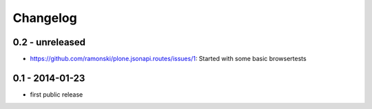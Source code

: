 Changelog
=========

0.2 - unreleased
----------------

- https://github.com/ramonski/plone.jsonapi.routes/issues/1: Started with some basic browsertests


0.1 - 2014-01-23
----------------

- first public release

.. vim: set ft=rst ts=4 sw=4 expandtab tw=78 :
